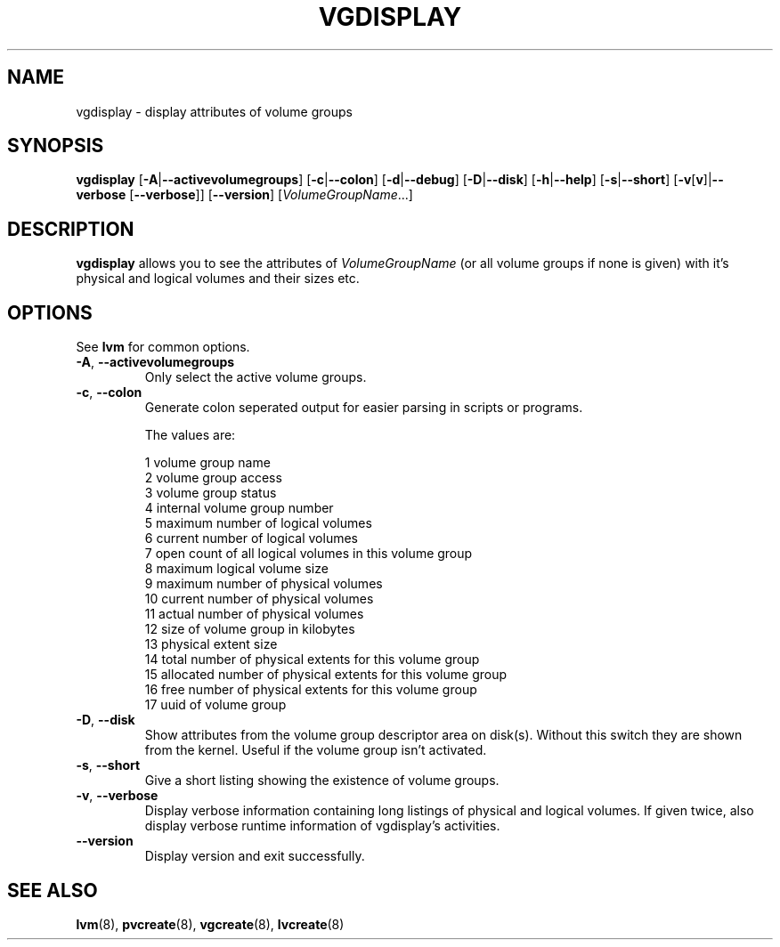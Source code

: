 .TH VGDISPLAY 8 "LVM TOOLS" "Sistina Software UK" \" -*- nroff -*-
.SH NAME
vgdisplay \- display attributes of volume groups
.SH SYNOPSIS
.B vgdisplay
.RB [ \-A | \-\-activevolumegroups ]
.RB [ \-c | \-\-colon ]
.RB [ \-d | \-\-debug ]
.RB [ \-D | \-\-disk ]
.RB [ \-h | \-\-help ]
.RB [ \-s | \-\-short ]
.RB [ \-v [ v ]| \-\-verbose " [" \-\-verbose ]]
.RB [ \-\-version ]
.RI [ VolumeGroupName ...]
.SH DESCRIPTION
.B vgdisplay
allows you to see the attributes of
.I VolumeGroupName
(or all volume groups if none is given) with it's physical and logical
volumes and their sizes etc.
.SH OPTIONS
See \fBlvm\fP for common options.
.TP
.BR \-A ", " \-\-activevolumegroups
Only select the active volume groups.
.TP
.BR \-c ", " \-\-colon
Generate colon seperated output for easier parsing in scripts or programs.
.nf

The values are:

1  volume group name
2  volume group access
3  volume group status
4  internal volume group number
5  maximum number of logical volumes
6  current number of logical volumes
7  open count of all logical volumes in this volume group
8  maximum logical volume size
9  maximum number of physical volumes
10 current number of physical volumes
11 actual number of physical volumes
12 size of volume group in kilobytes
13 physical extent size
14 total number of physical extents for this volume group
15 allocated number of physical extents for this volume group
16 free number of physical extents for this volume group
17 uuid of volume group

.fi
.TP
.BR \-D ", " \-\-disk
Show attributes from the volume group descriptor area on disk(s).
Without this switch they are shown from the kernel.
Useful if the volume group isn't activated.
.TP
.BR \-s ", " \-\-short
Give a short listing showing the existence of volume groups.
.TP
.BR \-v ", " \-\-verbose
Display verbose information containing long listings of physical
and logical volumes.  If given twice, also display verbose runtime
information of vgdisplay's activities.
.TP
.BR \-\-version
Display version and exit successfully.
.SH SEE ALSO
.BR lvm (8),
.BR pvcreate (8),
.BR vgcreate (8),
.BR lvcreate (8)

